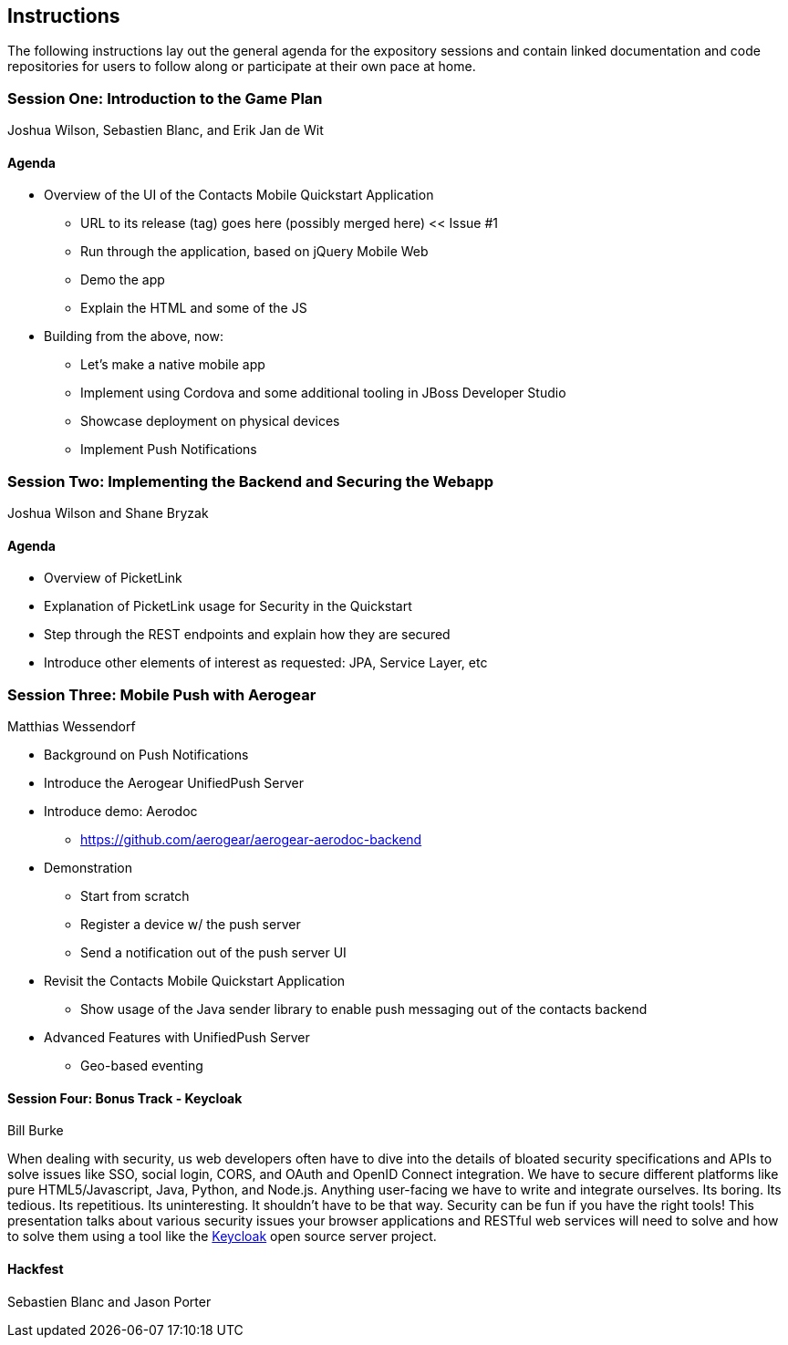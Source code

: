 == Instructions 

The following instructions lay out the general agenda for the 
expository sessions and contain linked documentation and code repositories for
users to follow along or participate at their own pace at home.

=== Session One: Introduction to the Game Plan
Joshua Wilson, Sebastien Blanc, and Erik Jan de Wit

==== Agenda
* Overview of the UI of the Contacts Mobile Quickstart Application
** URL to its release (tag) goes here (possibly merged here) << Issue #1
** Run through the application, based on jQuery Mobile Web
** Demo the app
** Explain the HTML and some of the JS
* Building from the above, now:
** Let's make a native mobile app
** Implement using Cordova and some additional tooling in JBoss Developer Studio
** Showcase deployment on physical devices
** Implement Push Notifications

=== Session Two: Implementing the Backend and Securing the Webapp
Joshua Wilson and Shane Bryzak

==== Agenda

* Overview of PicketLink
* Explanation of PicketLink usage for Security in the Quickstart
* Step through the REST endpoints and explain how they are secured
* Introduce other elements of interest as requested: JPA, Service Layer, etc

=== Session Three: Mobile Push with Aerogear
Matthias Wessendorf

* Background on Push Notifications
* Introduce the Aerogear UnifiedPush Server
* Introduce demo: Aerodoc
** https://github.com/aerogear/aerogear-aerodoc-backend
* Demonstration
** Start from scratch
** Register a device w/ the push server
** Send a notification out of the push server UI
* Revisit the Contacts Mobile Quickstart Application
** Show usage of the Java sender library to enable push messaging out of the contacts backend
* Advanced Features with UnifiedPush Server
** Geo-based eventing

==== Session Four: Bonus Track - Keycloak 
Bill Burke

When dealing with security, us web developers often have to dive into the
details of bloated security specifications and APIs to solve issues like SSO,
social login, CORS, and OAuth and OpenID Connect integration. We have to secure 
different platforms like pure HTML5/Javascript, Java, Python, and Node.js. 
Anything user-facing we have to write and integrate ourselves. Its boring. 
Its tedious. Its repetitious. Its uninteresting. It shouldn't have to be that way. 
Security can be fun if you have the right tools! This presentation talks about various 
security issues your browser applications and RESTful web services will need to solve
and how to solve them using a tool like the http://keycloak.jboss.org/[Keycloak] open source server project.

==== Hackfest
Sebastien Blanc and Jason Porter

